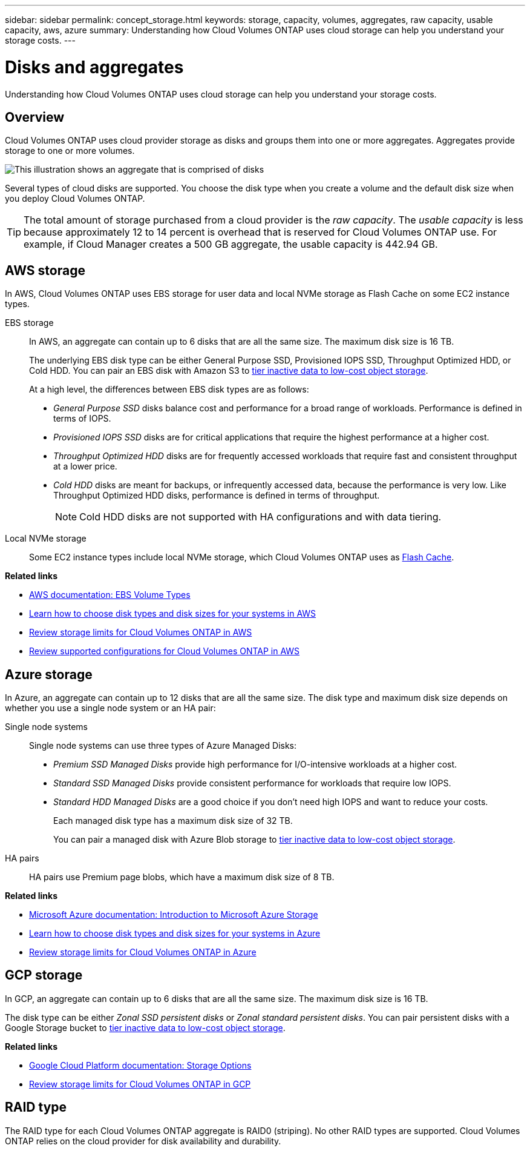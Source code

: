 ---
sidebar: sidebar
permalink: concept_storage.html
keywords: storage, capacity, volumes, aggregates, raw capacity, usable capacity, aws, azure
summary: Understanding how Cloud Volumes ONTAP uses cloud storage can help you understand your storage costs.
---

= Disks and aggregates
:hardbreaks:
:nofooter:
:icons: font
:linkattrs:
:imagesdir: ./media/

[.lead]
Understanding how Cloud Volumes ONTAP uses cloud storage can help you understand your storage costs.

== Overview

Cloud Volumes ONTAP uses cloud provider storage as disks and groups them into one or more aggregates. Aggregates provide storage to one or more volumes.

image:diagram_storage.png[This illustration shows an aggregate that is comprised of disks, and the data volumes that Cloud Volumes ONTAP makes available to hosts.]

Several types of cloud disks are supported. You choose the disk type when you create a volume and the default disk size when you deploy Cloud Volumes ONTAP.

TIP: The total amount of storage purchased from a cloud provider is the _raw capacity_. The _usable capacity_ is less because approximately 12 to 14 percent is overhead that is reserved for Cloud Volumes ONTAP use. For example, if Cloud Manager creates a 500 GB aggregate, the usable capacity is 442.94 GB.

== AWS storage

In AWS, Cloud Volumes ONTAP uses EBS storage for user data and local NVMe storage as Flash Cache on some EC2 instance types.

EBS storage::
In AWS, an aggregate can contain up to 6 disks that are all the same size. The maximum disk size is 16 TB.
+
The underlying EBS disk type can be either General Purpose SSD, Provisioned IOPS SSD, Throughput Optimized HDD, or Cold HDD. You can pair an EBS disk with Amazon S3 to link:concept_data_tiering.html[tier inactive data to low-cost object storage].
+
At a high level, the differences between EBS disk types are as follows:

* _General Purpose SSD_ disks balance cost and performance for a broad range of workloads. Performance is defined in terms of IOPS.

* _Provisioned IOPS SSD_ disks are for critical applications that require the highest performance at a higher cost.

* _Throughput Optimized HDD_ disks are for frequently accessed workloads that require fast and consistent throughput at a lower price.

* _Cold HDD_ disks are meant for backups, or infrequently accessed data, because the performance is very low. Like Throughput Optimized HDD disks, performance is defined in terms of throughput.
+
NOTE: Cold HDD disks are not supported with HA configurations and with data tiering.

Local NVMe storage::
Some EC2 instance types include local NVMe storage, which Cloud Volumes ONTAP uses as link:task_enabling_flash_cache.html[Flash Cache].

*Related links*

* http://docs.aws.amazon.com/AWSEC2/latest/UserGuide/EBSVolumeTypes.html[AWS documentation: EBS Volume Types^]

* link:task_planning_your_config.html#sizing-your-system-in-aws[Learn how to choose disk types and disk sizes for your systems in AWS]

* https://docs.netapp.com/us-en/cloud-volumes-ontap/reference_limits_aws_97.html[Review storage limits for Cloud Volumes ONTAP in AWS^]

* http://docs.netapp.com/us-en/cloud-volumes-ontap/reference_configs_aws_97.html[Review supported configurations for Cloud Volumes ONTAP in AWS^]

== Azure storage

In Azure, an aggregate can contain up to 12 disks that are all the same size. The disk type and maximum disk size depends on whether you use a single node system or an HA pair:

Single node systems::
Single node systems can use three types of Azure Managed Disks:

* _Premium SSD Managed Disks_ provide high performance for I/O-intensive workloads at a higher cost.

* _Standard SSD Managed Disks_ provide consistent performance for workloads that require low IOPS.

* _Standard HDD Managed Disks_ are a good choice if you don't need high IOPS and want to reduce your costs.
+
Each managed disk type has a maximum disk size of 32 TB.
+
You can pair a managed disk with Azure Blob storage to link:concept_data_tiering.html[tier inactive data to low-cost object storage].

HA pairs::
HA pairs use Premium page blobs, which have a maximum disk size of 8 TB.

*Related links*

* https://azure.microsoft.com/documentation/articles/storage-introduction/[Microsoft Azure documentation: Introduction to Microsoft Azure Storage^]

* link:task_planning_your_config.html#sizing-your-system-in-azure[Learn how to choose disk types and disk sizes for your systems in Azure]

* https://docs.netapp.com/us-en/cloud-volumes-ontap/reference_limits_azure_97.html[Review storage limits for Cloud Volumes ONTAP in Azure^]

== GCP storage

In GCP, an aggregate can contain up to 6 disks that are all the same size. The maximum disk size is 16 TB.

The disk type can be either _Zonal SSD persistent disks_ or _Zonal standard persistent disks_. You can pair persistent disks with a Google Storage bucket to link:concept_data_tiering.html[tier inactive data to low-cost object storage].

*Related links*

* https://cloud.google.com/compute/docs/disks/[Google Cloud Platform documentation: Storage Options^]

* https://docs.netapp.com/us-en/cloud-volumes-ontap/reference_limits_gcp_97.html[Review storage limits for Cloud Volumes ONTAP in GCP^]

== RAID type

The RAID type for each Cloud Volumes ONTAP aggregate is RAID0 (striping). No other RAID types are supported. Cloud Volumes ONTAP relies on the cloud provider for disk availability and durability.
